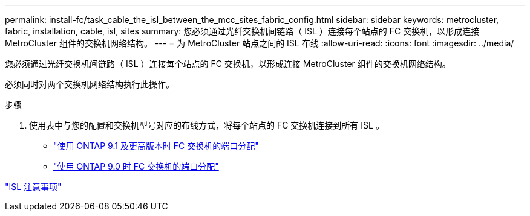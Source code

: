 ---
permalink: install-fc/task_cable_the_isl_between_the_mcc_sites_fabric_config.html 
sidebar: sidebar 
keywords: metrocluster, fabric, installation, cable, isl, sites 
summary: 您必须通过光纤交换机间链路（ ISL ）连接每个站点的 FC 交换机，以形成连接 MetroCluster 组件的交换机网络结构。 
---
= 为 MetroCluster 站点之间的 ISL 布线
:allow-uri-read: 
:icons: font
:imagesdir: ../media/


[role="lead"]
您必须通过光纤交换机间链路（ ISL ）连接每个站点的 FC 交换机，以形成连接 MetroCluster 组件的交换机网络结构。

必须同时对两个交换机网络结构执行此操作。

.步骤
. 使用表中与您的配置和交换机型号对应的布线方式，将每个站点的 FC 交换机连接到所有 ISL 。
+
** link:concept_port_assignments_for_fc_switches_when_using_ontap_9_1_and_later.html["使用 ONTAP 9.1 及更高版本时 FC 交换机的端口分配"]
** link:concept_port_assignments_for_fc_switches_when_using_ontap_9_0.html["使用 ONTAP 9.0 时 FC 交换机的端口分配"]




link:concept_considerations_isls_mcfc.html["ISL 注意事项"]
